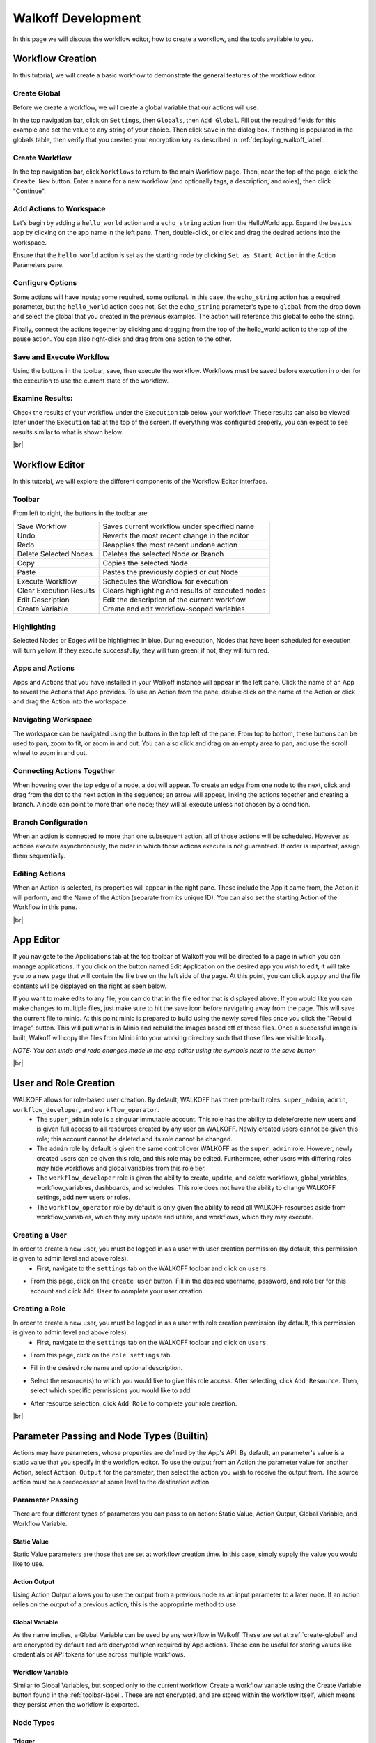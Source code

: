 .. _workflow_dev:

.. |br| raw:: html

  <br />
  
====================
Walkoff Development
====================
In this page we will discuss the workflow editor, how to create a workflow, and the tools available to you.

Workflow Creation
-----------------
In this tutorial, we will create a basic workflow to demonstrate the general features of the workflow editor.

.. _create-global:
Create Global
'''''''''''''
Before we create a workflow, we will create a global variable that our actions will use.

In the top navigation bar, click on ``Settings``, then ``Globals``, then ``Add Global``. Fill out the required fields for this example and set the value to any string of your choice. Then click ``Save`` in the dialog box. If nothing is populated in the globals table, then verify that you created your encryption key as described in :ref:`deploying_walkoff_label`.

.. image:: ../docs/images/create_global.png

Create Workflow
'''''''''''''''
In the top navigation bar, click ``Workflows`` to return to the main Workflow page. Then, near the top of the page, click the ``Create New`` button. Enter a name for a new workflow (and optionally tags, a description, and roles), then click "Continue".

.. image:: ../docs/images/create_workflow.png

Add Actions to Workspace
''''''''''''''''''''''''
Let's begin by adding a ``hello_world`` action and a ``echo_string`` action from the HelloWorld app. Expand the ``basics`` app by clicking on the app name in the left pane. Then, double-click, or click and drag the desired actions into the workspace.

Ensure that the ``hello_world`` action is set as the starting node by clicking ``Set as Start Action`` in the Action Parameters pane.

.. image:: ../docs/images/add_action.png

Configure Options
'''''''''''''''''
Some actions will have inputs; some required, some optional. In this case, the ``echo_string`` action has a required parameter, but the ``hello_world`` action does not. Set the ``echo_string`` parameter's type to ``global`` from the drop down and select the global that you created in the previous examples. The action will reference this global to echo the string.

Finally, connect the actions together by clicking and dragging from the top of the hello_world action to the top of the pause action. You can also right-click and drag from one action to the other.

.. image:: ../docs/images/configuration.png

Save and Execute Workflow
'''''''''''''''''''''''''
Using the buttons in the toolbar, save, then execute the workflow. Workflows must be saved before execution in order for the execution to use the current state of the workflow.

Examine Results:
''''''''''''''''
Check the results of your workflow under the ``Execution`` tab below your workflow. These results can also be viewed later under the ``Execution`` tab at the top of the screen. If everything was configured properly, you can expect to see results similar to what is shown below.

.. image:: ../docs/images/results.png

|br|

Workflow Editor
---------------
In this tutorial, we will explore the different components of the Workflow Editor interface.

.. _toolbar-label:

Toolbar
''''''''

.. image:: ../docs/images/toolbar.png

From left to right, the buttons in the toolbar are:

+-----------------------+-----------------------------------------------+
| Save Workflow         | Saves current workflow under specified name   |
+-----------------------+-----------------------------------------------+
| Undo	       	        | Reverts the most recent change in the editor  |
+-----------------------+-----------------------------------------------+
| Redo	       	        | Reapplies the most recent undone action       |
+-----------------------+-----------------------------------------------+
| Delete Selected Nodes	| Deletes the selected Node or Branch           |
+-----------------------+-----------------------------------------------+
| Copy		        | Copies the selected Node                      |
+-----------------------+-----------------------------------------------+
| Paste		        | Pastes the previously copied or cut Node      |
+-----------------------+-----------------------------------------------+
| Execute Workflow      | Schedules the Workflow for execution          |
+-----------------------+-----------------------------------------------+
| Clear Execution    	| Clears highlighting and results of 	        |
| Results	        | executed nodes 			        |
+-----------------------+-----------------------------------------------+
| Edit Description	| Edit the description of the current workflow	|
+-----------------------+-----------------------------------------------+
| Create Variable	| Create and edit workflow-scoped variables     |
+-----------------------+-----------------------------------------------+

Highlighting
''''''''''''
Selected Nodes or Edges will be highlighted in blue. During execution, Nodes that have been scheduled for execution will turn yellow. If they execute successfully, they will turn green; if not, they will turn red.

Apps and Actions
''''''''''''''''
Apps and Actions that you have installed in your Walkoff instance will appear in the left pane. Click the name of an App to reveal the Actions that App provides. To use an Action from the pane, double click on the name of the Action or click and drag the Action into the workspace.

Navigating Workspace
''''''''''''''''''''
The workspace can be navigated using the buttons in the top left of the pane. From top to bottom, these buttons can be used to pan, zoom to fit, or zoom in and out. You can also click and drag on an empty area to pan, and use the scroll wheel to zoom in and out.

Connecting Actions Together
'''''''''''''''''''''''''''
When hovering over the top edge of a node, a dot will appear. To create an edge from one node to the next, click and drag from the dot to the next action in the sequence; an arrow will appear, linking the actions together and creating a branch. A node can point to more than one node; they will all execute unless not chosen by a condition.

Branch Configuration
''''''''''''''''''''
When an action is connected to more than one subsequent action, all of those actions will be scheduled. However as actions execute asynchronously, the order in which those actions execute is not guaranteed. If order is important, assign them sequentially.

Editing Actions
'''''''''''''''
When an Action is selected, its properties will appear in the right pane. These include the App it came from, the Action it will perform, and the Name of the Action (separate from its unique ID). You can also set the starting Action of the Workflow in this pane.

|br|

App Editor
----------
.. image:: ../docs/images/appeditor/applications.png

If you navigate to the Applications tab at the top toolbar of Walkoff you will be directed to a page in which you can manage applications. If you click on the button named Edit Application on the desired app you wish to edit, it will take you to a new page that will contain the file tree on the left side of the page. At this point, you can click app.py and the file contents will be displayed on the right as seen below.

.. image:: ../docs/images/appeditor/file_tree.png

If you want to make edits to any file, you can do that in the file editor that is displayed above. If you would like you can make changes to multiple files, just make sure to hit the save icon before navigating away from the page. This will save the current file to minio. At this point minio is prepared to build using the newly saved files once you click the "Rebuild Image" button. This will pull what is in Minio and rebuild the images based off of those files. Once a successful image is built, Walkoff will copy the files from Minio into your working directory such that those files are visible locally. 

*NOTE: You can undo and redo changes made in the app editor using the symbols next to the save button*

|br|

.. _role_user_label:

User and Role Creation
-----------------------
WALKOFF allows for role-based user creation. By default, WALKOFF has three pre-built roles: ``super_admin``, ``admin``, ``workflow_developer``, and ``workflow_operator``. 
	* The ``super_admin`` role is a singular immutable account.  This role has the ability to delete/create new users and is given full access to  all resources created by any user on WALKOFF. Newly created users cannot be given this role; this account cannot be deleted and its role cannot be changed.
	* The ``admin`` role by default is given the same control over WALKOFF as the ``super_admin`` role. However, newly created users can be given this role, and this role may be edited. Furthermore, other users with differing roles may hide workflows and global variables from this role tier.
	* The ``workflow_developer`` role is given the ability to create, update, and delete workflows, global_variables, workflow_variables, dashboards, and schedules. This role does not have the ability to change WALKOFF settings, add new users or roles. 
	* The ``workflow_operator`` role by default is only given the ability to read all WALKOFF resources aside from workflow_variables, which they may update and utilize, and workflows, which they may execute.

Creating a User
'''''''''''''''''
In order to create a new user, you must be logged in as a user with user creation permission (by default, this permission is given to admin level and above roles).
	* First, navigate to the ``settings`` tab on the WALKOFF toolbar and click on ``users``.
	
.. image:: ../docs/images/user_creation1.PNG

* From this page, click on the ``create user`` button. Fill in the desired username, password, and role tier for this account and click ``Add User`` to oomplete your user creation.
	
.. image:: ../docs/images/user_creation2.PNG

Creating a Role
'''''''''''''''''
In order to create a new user, you must be logged in as a user with role creation permission (by default, this permission is given to admin level and above roles).
	* First, navigate to the ``settings`` tab on the WALKOFF toolbar and click on ``users``.
	
.. image:: ../docs/images/user_creation1.PNG

* From this page, click on the ``role settings`` tab.
	

.. image:: ../docs/images/role_creation1.PNG

* Fill in the desired role name and optional description.

.. image:: ../docs/images/role_creation3.PNG

* Select the resource(s) to which you would like to give this role access. After selecting, click ``Add Resource``. Then, select which specific permissions you would like to add. 
	
.. image:: ../docs/images/role_creation2.PNG

* After resource selection, click ``Add Role`` to complete your role creation. 


|br|

Parameter Passing and Node Types (Builtin)
------------------------------------------
Actions may have parameters, whose properties are defined by the App's API. By default, an parameter's value is a static value that you specify in the workflow editor. To use the output from an Action the parameter value for another Action, select ``Action Output`` for the parameter, then select the action you wish to receive the output from. The source action must be a predecessor at some level to the destination action.

Parameter Passing
'''''''''''''''''
There are four different types of parameters you can pass to an action: Static Value, Action Output, Global Variable, and Workflow Variable.

Static Value
~~~~~~~~~~~~
Static Value parameters are those that are set at workflow creation time. In this case, simply supply the value you would like to use.

Action Output
~~~~~~~~~~~~~
Using Action Output allows you to use the output from a previous node as an input parameter to a later node. If an action relies on the output of a previous action, this is the appropriate method to use.

Global Variable
~~~~~~~~~~~~~~~
As the name implies, a Global Variable can be used by any workflow in Walkoff. These are set at :ref:`create-global` and are encrypted by default and are decrypted when required by App actions. These can be useful for storing values like credentials or API tokens for use across multiple workflows.

Workflow Variable
~~~~~~~~~~~~~~~~~
Similar to Global Variables, but scoped only to the current workflow. Create a workflow variable using the Create Variable button found in the :ref:`toolbar-label`. These are not encrypted, and are stored within the workflow itself, which means they persist when the workflow is exported.

Node Types
''''''''''

Trigger
~~~~~~~
Workflow execution can be paused by Triggers. To use one, select the ``Builtin`` app in the app bar. Double click or drag the ``Trigger`` action to the workflow space. Connect the Trigger as you would any other action. When execution reaches a trigger, it will pause. To resume execution, send a PATCH to /api/workflowqueue/<execution_id> following the format given in the :ref:`api_gateway` documentation.

Condition
~~~~~~~~~
Conditions are used to select one (or no) branch from many to execute based on the output of its parent node. Conditions are written using simple python:

	.. code-block:: console

		if previous_node.result.get('value') == 0:
			selected_node = blue_node
		elif previous_node.result.get('value') == 1:
			selected_node = red_node

	Refer to nodes by their label, replacing spaces with underscores. Access their results by using `<node_label>.result`. You must then assign `selected_node` to the label of one of the nodes directly following the condition.

    A graphical editor for this will be added at a later date.

Parallel Action
~~~~~~~~~~~~~~~
A special case for Actions, which allows you to run many copies of it in parallel by splitting one of its parameters. For instance, running one copy of an action for each IP in a list of IPs, instead of one action that will iterate over that list. These are denoted by an option called ``Run in Parallel`` located in the parameters panel at the bottom, which is used to select the parameter to parallelize on. Depending on the implementation of the action, this could result in improvements in execution time.
